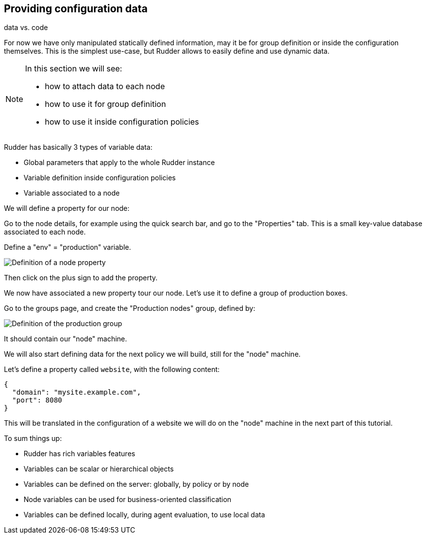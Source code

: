 == Providing configuration data

data vs. code

For now we have only manipulated statically defined information, may it be for group definition or
inside the configuration themselves. This is the simplest use-case, but Rudder allows
to easily define and use dynamic data.

[NOTE]

====

In this section we will see:

* how to attach data to each node
* how to use it for group definition
* how to use it inside configuration policies

====

Rudder has basically 3 types of variable data:

* Global parameters that apply to the whole Rudder instance
* Variable definition inside configuration policies
* Variable associated to a node



We will define a property for our node:

Go to the node details, for example using the quick search bar,
and go to the "Properties" tab. This is a small key-value database associated to each node.

Define a "env" = "production" variable.

image::./property.png["Definition of a node property", align="center"]

Then click on the plus sign to add the property.

We now have associated a new property tour our node.
Let's use it to define a group of production boxes.


Go to the groups page, and create the "Production nodes" group,
defined by:

image::./production.png["Definition of the production group", align="center"]

It should contain our "node" machine.

We will also start defining data for the next policy we will build,
still for the "node" machine.

Let's define a property called `website`, with the following content:

----
{
  "domain": "mysite.example.com",
  "port": 8080
}
----

This will be translated in the configuration of a website we will do on the
"node" machine in the next part of this tutorial.



To sum things up:

* Rudder has rich variables features
* Variables can be scalar or hierarchical objects
* Variables can be defined on the server: globally, by policy or by node
* Node variables can be used for business-oriented classification
* Variables can be defined locally, during agent evaluation, to use local data

